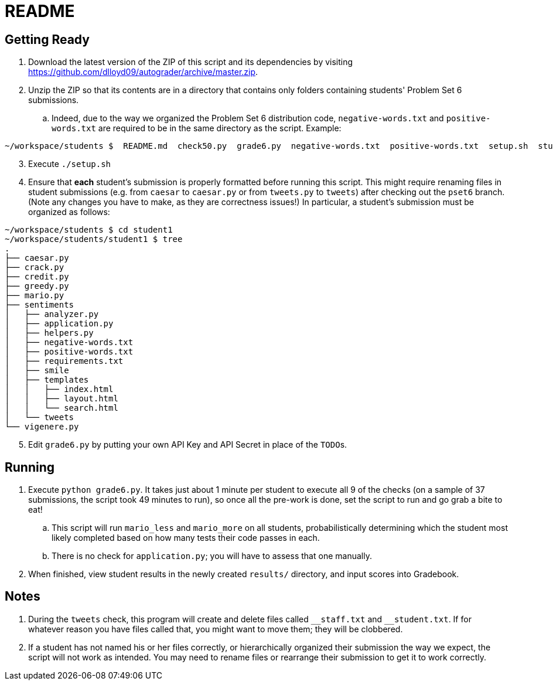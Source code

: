 = README

== Getting Ready

. Download the latest version of the ZIP of this script and its dependencies by visiting https://github.com/dlloyd09/autograder/archive/master.zip.
. Unzip the ZIP so that its contents are in a directory that contains only folders containing students' Problem Set 6 submissions.
.. Indeed, due to the way we organized the Problem Set 6 distribution code, `negative-words.txt` and `positive-words.txt` are required to be in the same directory as the script.
Example:

[source, bash]
----
~/workspace/students $  README.md  check50.py  grade6.py  negative-words.txt  positive-words.txt  setup.sh  student1/ student2/ student3/
----

[start=3]
. Execute `./setup.sh`
. Ensure that *each* student's submission is properly formatted before running this script. This might require renaming files in student submissions (e.g. from `caesar` to `caesar.py` or from `tweets.py` to `tweets`) after checking out the `pset6` branch. (Note any changes you have to make, as they are correctness issues!) In particular, a student's submission must be organized as follows:

[source,bash]
----
~/workspace/students $ cd student1
~/workspace/students/student1 $ tree
.
├── caesar.py
├── crack.py
├── credit.py
├── greedy.py
├── mario.py
├── sentiments
│   ├── analyzer.py
│   ├── application.py
│   ├── helpers.py
│   ├── negative-words.txt
│   ├── positive-words.txt
│   ├── requirements.txt
│   ├── smile
│   ├── templates
│   │   ├── index.html
│   │   ├── layout.html
│   │   └── search.html
│   └── tweets
└── vigenere.py
----

[start=5]
. Edit `grade6.py` by putting your own API Key and API Secret in place of the `TODO`pass:[s].

== Running

. Execute `python grade6.py`. It takes just about 1 minute per student to execute all 9 of the checks (on a sample of 37 submissions, the script took 49 minutes to run), so once all the pre-work is done, set the script to run and go grab a bite to eat!
.. This script will run `mario_less` and `mario_more` on all students, probabilistically determining which the student most likely completed based on how many tests their code passes in each.
.. There is no check for `application.py`; you will have to assess that one manually.
. When finished, view student results in the newly created `results/` directory, and input scores into Gradebook.

== Notes

. During the `tweets` check, this program will create and delete files called `pass:[__]staff.txt` and `pass:[__]student.txt`. If for whatever reason you have files called that, you might want to move them; they will be clobbered.
. If a student has not named his or her files correctly, or hierarchically organized their submission the way we expect, the script will not work as intended. You may need to rename files or rearrange their submission to get it to work correctly.

